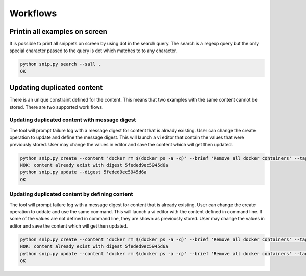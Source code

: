 Workflows
=========

Printin all examples on screen
------------------------------

It is possible to print all snippets on screen by using dot in the search
query. The search is a regexp query but the only special character passed
to the query is dot which matches to to any character.

.. code:: bash

    python snip.py search --sall .
    OK

Updating duplicated content
---------------------------

There is an unique constraint defined for the content. This means that two
examples with the same content cannot be stored. There are two supported
work flows.

Updating duplicated content with message digest
~~~~~~~~~~~~~~~~~~~~~~~~~~~~~~~~~~~~~~~~~~~~~~~

The tool will prompt failure log with a message digest for content that is
already existing. User can change the create operation to update and define
the message digest. This will launch a vi editor that contain the values
that were previously stored. User may change the values in editor and save
the content which will get then updated.

.. code:: bash

    python snip.py create --content 'docker rm $(docker ps -a -q)' --brief 'Remove all docker containers' --tags docker,image,cleanup
    NOK: content already exist with digest 5feded9ec5945d6a
    python snip.py update --digest 5feded9ec5945d6a
    OK

Updating duplicated content by defining content
~~~~~~~~~~~~~~~~~~~~~~~~~~~~~~~~~~~~~~~~~~~~~~~

The tool will prompt failure log with a message digest for content that is
already existing. User can change the create operation to uddate and use
the same command. This will launch a vi editor with the content defined
in command line. If some of the values are not defined in command line,
they are shown as previously stored. User may change the values in editor
and save the content which will get then updated.

.. code:: bash

    python snip.py create --content 'docker rm $(docker ps -a -q)' --brief 'Remove all docker containers' --tags docker,image,cleanup
    NOK: content already exist with digest 5feded9ec5945d6a
    python snip.py update --content 'docker rm $(docker ps -a -q)' --brief 'Remove all docker containers' --tags docker,image,cleanup
    OK

